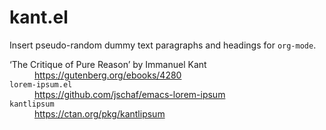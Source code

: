 * kant.el

  Insert pseudo-random dummy text paragraphs and headings for =org-mode=.
  
- ‘The Critique of Pure Reason’ by Immanuel Kant :: [[https://gutenberg.org/ebooks/4280]]
- =lorem-ipsum.el= :: [[https://github.com/jschaf/emacs-lorem-ipsum]]
- =kantlipsum= :: [[https://ctan.org/pkg/kantlipsum]]
